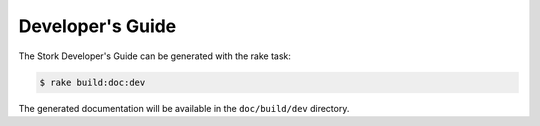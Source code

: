 .. _devguide:

Developer's Guide
=================

The Stork Developer's Guide can be generated with the rake task:

.. code-block:: console

   $ rake build:doc:dev

The generated documentation will be available in the ``doc/build/dev``
directory.
